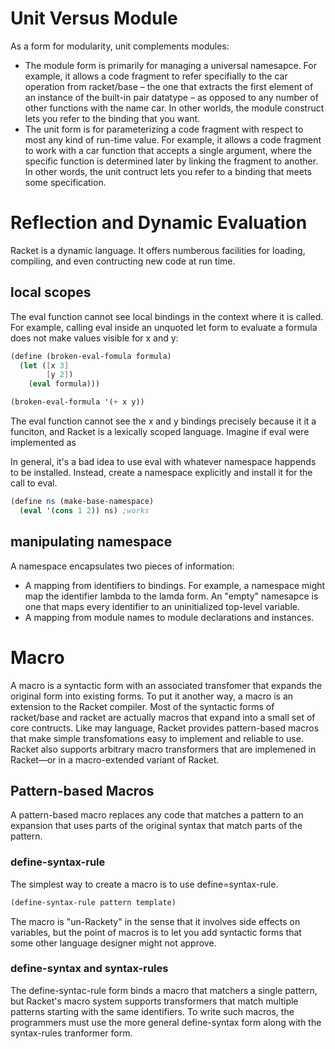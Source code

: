 * Unit Versus Module

As a form for modularity, unit complements modules:
 * The module form is primarily for managing a universal namesapce. For example, it allows a code fragment to refer specifially to the car operation from racket/base -- the one that extracts the first element of an instance of the built-in pair datatype -- as opposed to any number of other functions with the name car. In other worlds, the module construct lets you refer to the binding that you want.
 * The unit form is for parameterizing a code fragment with respect to most any kind of run-time value. For example, it allows a code fragment to work with a car function that accepts a single argument, where the specific function is determined later by linking the fragment to another. In other words, the unit contruct lets you refer to a binding that meets some specification.


* Reflection and Dynamic Evaluation

  Racket is a dynamic language. It offers numberous facilities for loading, compiling, and even contructing new code at run time.

** local scopes
The eval function cannot see local bindings in the context where it is called. For example, calling eval inside an unquoted let form to evaluate a formula does not make values visible for x and y:
#+BEGIN_SRC scheme
  (define (broken-eval-fomula formula)
    (let ([x 3]
          [y 2])
      (eval formula)))

  (broken-eval-formula '(+ x y))

#+END_SRC

The eval function cannot see the x and y bindings precisely because it it a funciton, and Racket is a lexically scoped language. Imagine if eval were implemented as

In general, it's a bad idea to use eval with whatever namespace happends to be installed. Instead, create a namespace explicitly and install it for the call to eval.

#+BEGIN_SRC scheme
  (define ns (make-base-namespace)
    (eval '(cons 1 2)) ns) ;works

#+END_SRC

** manipulating namespace
A namespace encapsulates two pieces of information:
 * A mapping from identifiers to bindings. For example, a namespace might map the identifier lambda to the lamda form. An "empty" namesapce is one that maps every identifier to an uninitialized top-level variable.
 * A mapping from module names to module declarations and instances.


* Macro
  A macro is a syntactic form with an associated transfomer that expands the original form into existing forms. To put it another way, a macro is an extension to the Racket compiler. Most of the syntactic forms of racket/base and racket are actually macros that expand into a small set of core contructs.
  Like may language, Racket provides pattern-based macros that make simple transfomations easy to implement and reliable to use. Racket also supports arbitrary macro transformers that are implemened in Racket---or in a macro-extended variant of Racket.

** Pattern-based Macros
A pattern-based macro replaces any code that matches a pattern to an expansion that uses parts of the original syntax that match parts of the pattern.

*** define-syntax-rule
The simplest way to create a macro is to use define=syntax-rule.

#+BEGIN_SRC scheme
  (define-syntax-rule pattern template)
#+End_SRC

The macro is "un-Rackety" in the sense that it involves side effects on variables, but the point of macros is to let you add syntactic forms that some other language designer might not approve.

*** define-syntax and syntax-rules
The define-syntac-rule form binds a macro that matchers a single pattern, but Racket's macro system supports transformers that match multiple patterns starting with the same identifiers. To write such macros, the programmers must use the more general define-syntax form along with the syntax-rules tranformer form.

